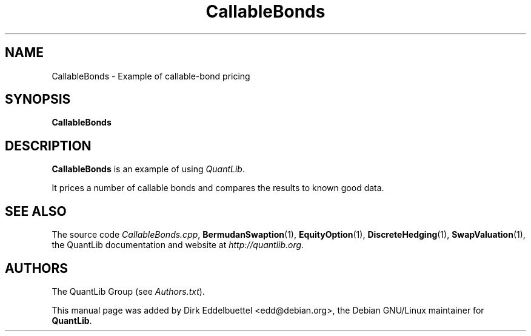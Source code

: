 .\" Man page contributed by Dirk Eddelbuettel <edd@debian.org>
.\" and released under the Quantlib license
.TH CallableBonds 1 "18 July 2008" QuantLib
.SH NAME
CallableBonds - Example of callable-bond pricing
.SH SYNOPSIS
.B CallableBonds
.SH DESCRIPTION
.PP
.B CallableBonds
is an example of using \fIQuantLib\fP.

It prices a number of callable bonds and compares the
results to known good data.

.SH SEE ALSO
The source code
.IR CallableBonds.cpp ,
.BR BermudanSwaption (1),
.BR EquityOption (1),
.BR DiscreteHedging (1),
.BR SwapValuation (1),
the QuantLib documentation and website at
.IR http://quantlib.org .

.SH AUTHORS
The QuantLib Group (see
.IR Authors.txt ).

This manual page was added by Dirk Eddelbuettel <edd@debian.org>,
the Debian GNU/Linux maintainer for
.BR QuantLib .
